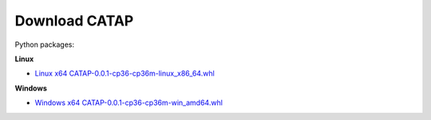 =================
Download CATAP
=================



Python packages:

**Linux**

- `Linux x64 CATAP-0.0.1-cp36-cp36m-linux_x86_64.whl <http://172.16.114.88/wheels/CATAP/CATAP-0.0.1-cp36-cp36m-linux_x86_64.whl>`_

**Windows**

- `Windows x64 CATAP-0.0.1-cp36-cp36m-win_amd64.whl <http://172.16.114.88/wheels/CATAP/CATAP-0.0.1-cp36-cp36m-win_amd64.whl>`_